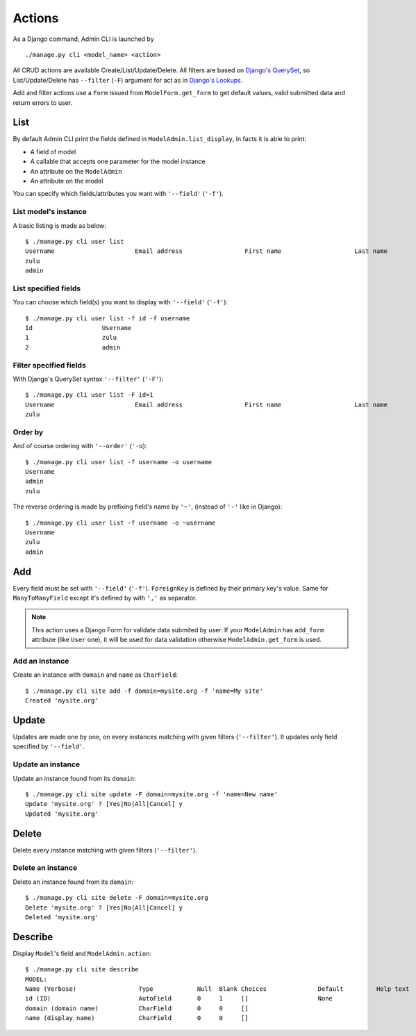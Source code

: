 =======
Actions
=======

As a Django command, Admin CLI is launched by ::

  ./manage.py cli <model_name> <action>

All CRUD actions are available Create/List/Update/Delete. All filters
are based on `Django's QuerySet`_, so List/Update/Delete has ``--filter``
(``-F``) argument for act as in `Django's Lookups`_.

Add and filter actions use a ``Form`` issued from ``ModelForm.get_form`` to
get default values, valid submitted data and return errors to user.

List
====

By default Admin CLI print the fields defined in ``ModelAdmin.list_display``,
in facts it is able to print:

- A field of model
- A callable that accepts one parameter for the model instance
- An attribute on the ``ModelAdmin``
- An attribute on the model

You can specify which fields/attributes you want with ``'--field'``
(``'-f'``).

List model's instance
---------------------

A basic listing is made as below: ::

  $ ./manage.py cli user list
  Username                      Email address                 First name                    Last name                     Staff status
  zulu                                                                                                                    True
  admin                                                                                                                   True
    
List specified fields
---------------------

You can choose which field(s) you want to display with ``'--field'``
(``'-f'``): ::

  $ ./manage.py cli user list -f id -f username
  Id                   Username
  1                    zulu
  2                    admin

Filter specified fields
-----------------------

With Django's QuerySet syntax ``'--filter'`` (``'-F'``): ::

  $ ./manage.py cli user list -F id=1
  Username                      Email address                 First name                    Last name                     Staff status
  zulu                                                                                                                    True

Order by
--------

And of course ordering with ``'--order'`` (``'-o``): ::

  $ ./manage.py cli user list -f username -o username
  Username
  admin
  zulu

The reverse ordering is made by prefixing field's name by ``'~'``, (instead
of ``'-'`` like in Django): ::

  $ ./manage.py cli user list -f username -o ~username
  Username
  zulu
  admin

Add
===

Every field must be set with ``'--field'`` (``'-f'``). ``ForeignKey`` is
defined by their primary key's value. Same for ``ManyToManyField`` except
it's defined by with ``','`` as separator.

.. note ::

    This action uses a Django Form for validate data submited by user. If
    your ``ModelAdmin`` has ``add_form`` attribute (like ``User`` one), it will
    be used for data validation otherwise ``ModelAdmin.get_form`` is used.


Add an instance
---------------

Create an instance with ``domain`` and ``name`` as ``CharField``: ::

  $ ./manage.py cli site add -f domain=mysite.org -f 'name=My site'
  Created 'mysite.org'

Update
======

Updates are made one by one, on every instances matching with given filters
(``'--filter'``). It updates only field specified by ``'--field'``.


Update an instance
------------------

Update an instance found from its ``domain``: ::

  $ ./manage.py cli site update -F domain=mysite.org -f 'name=New name'
  Update 'mysite.org' ? [Yes|No|All|Cancel] y
  Updated 'mysite.org'

Delete
======

Delete every instance matching with given filters (``'--filter'``).

Delete an instance
------------------

Delete an instance found from its ``domain``: ::

  $ ./manage.py cli site delete -F domain=mysite.org
  Delete 'mysite.org' ? [Yes|No|All|Cancel] y
  Deleted 'mysite.org'

Describe
========

Display ``Model``'s field and ``ModelAdmin.action``: ::

  $ ./manage.py cli site describe
  MODEL:
  Name (Verbose)                 Type            Null  Blank Choices              Default         Help text
  id (ID)                        AutoField       0     1     []                   None
  domain (domain name)           CharField       0     0     []
  name (display name)            CharField       0     0     []


.. _`Django's Lookups`: https://docs.djangoproject.com/en/1.8/topics/db/queries/
.. _`Django's QuerySet`: https://docs.djangoproject.com/en/1.8/ref/models/querysets/
